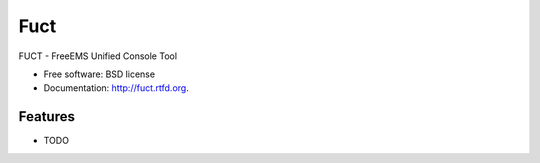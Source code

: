 ===============================
Fuct
===============================

.. image:: https://badge.fury.io/py/fuct.png
    :target: http://badge.fury.io/py/fuct

.. image:: https://travis-ci.org/MrOnion/fuct.png?branch=master
        :target: https://travis-ci.org/MrOnion/fuct

.. image:: https://pypip.in/d/fuct/badge.png
        :target: https://pypi.python.org/pypi/fuct


FUCT - FreeEMS Unified Console Tool

* Free software: BSD license
* Documentation: http://fuct.rtfd.org.

Features
--------

* TODO
